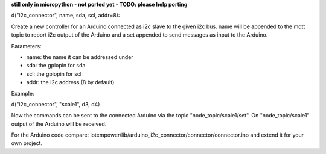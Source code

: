 **still only in micropython - not ported yet - TODO: please help porting**


d("i2c_connector", name, sda, scl, addr=8):

Create a new controller for an Arduino connected as i2c slave to the given
i2c bus.
name will be appended to the mqtt topic to report i2c output of the Arduino
and a set appended to send messages as input to the Arduino.

Parameters:

- name: the name it can be addressed under

- sda: the gpiopin for sda

- scl: the gpiopin for scl

- addr: the i2c address (8 by default)

Example:

d("i2c_connector", "scale1", d3, d4)

Now the commands can be sent to the connected Arduino via the topic
"node_topic/scale1/set". On "node_topic/scale1" output of the Arduino will
be received.

For the Arduino code compare:
iotempower/lib/arduino_i2c_connector/connector/connector.ino and extend it for
your own project.
